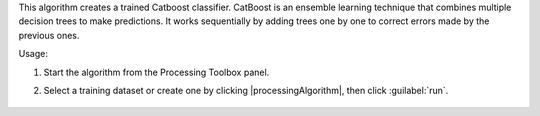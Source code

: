 This algorithm creates a trained Catboost classifier. CatBoost is an ensemble learning technique that combines multiple decision trees to make predictions. It works sequentially by adding trees one by one to correct errors made by the previous ones.

Usage:

1. Start the algorithm from the Processing Toolbox panel.

2. Select a training dataset or create one by clicking |processingAlgorithm|, then click :guilabel:`run`.

    .. figure:: ./img/fitcat_interface.png
       :align: center

